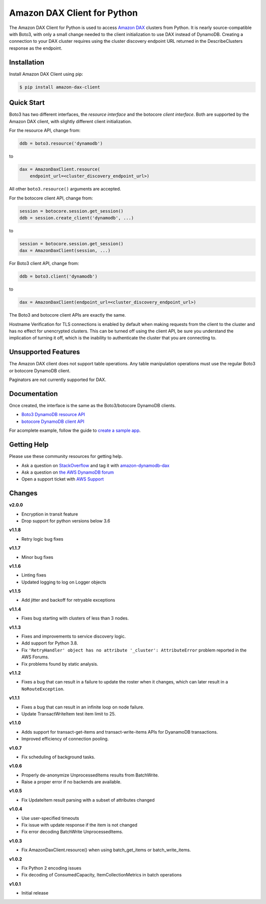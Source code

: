 ============================
Amazon DAX Client for Python
============================

The Amazon DAX Client for Python is used to access `Amazon DAX`_ clusters from
Python. It is nearly source-compatible with Boto3, with only a small change
needed to the client initialization to use DAX instead of DynamoDB.
Creating a connection to your DAX cluster requires using the cluster discovery endpoint URL returned
in the DescribeClusters response as the endpoint.

.. _`Amazon DAX`: https://aws.amazon.com/dynamodb/dax/

Installation
------------
Install Amazon DAX Client using pip:

.. code-block:: sh

    $ pip install amazon-dax-client

Quick Start
-----------
Boto3 has two different interfaces, the *resource interface* and the botocore
*client interface*. Both are supported by the Amazon DAX client, with slightly
different client initialization.

For the resource API, change from:

.. code-block:: python

    ddb = boto3.resource('dynamodb')

to

.. code-block:: python

    dax = AmazonDaxClient.resource(
        endpoint_url=<cluster_discovery_endpoint_url>)

All other ``boto3.resource()`` arguments are accepted.

For the botocore client API, change from:

.. code-block:: python

    session = botocore.session.get_session()
    ddb = session.create_client('dynamodb', ...)

to

.. code-block:: python

    session = botocore.session.get_session()
    dax = AmazonDaxClient(session, ...)

For Boto3 client API, change from:

.. code-block:: python

    ddb = boto3.client('dynamodb')

to

.. code-block:: python

    dax = AmazonDaxClient(endpoint_url=<cluster_discovery_endpoint_url>)

The Boto3 and botocore client APIs are exactly the same.

Hostname Verification for TLS connections is enabled by default when making requests from the client to the cluster
and has no effect for unencrypted clusters. This can be turned off using the client API, be sure you understand the
implication of turning it off, which is the inability to authenticate the cluster that you are connecting to.

Unsupported Features
--------------------
The Amazon DAX client does not support table operations. Any table manipulation
operations must use the regular Boto3 or botocore DynamoDB client.

Paginators are not currently supported for DAX.

Documentation
-------------
Once created, the interface is the same as the Boto3/botocore DynamoDB clients.

* `Boto3 DynamoDB resource API <http://boto3.readthedocs.io/en/latest/reference/services/dynamodb.html>`__
* `botocore DynamoDB client API <http://botocore.readthedocs.io/en/latest/reference/services/dynamodb.html>`__


For acomplete example, follow the guide to `create a sample app`_.

.. _`create a sample app`: https://docs.aws.amazon.com/amazondynamodb/latest/developerguide/DAX.client.sample-app.html

Getting Help
------------
Please use these community resources for getting help.

* Ask a question on `StackOverflow <https://stackoverflow.com/>`__ and tag it with `amazon-dynamodb-dax <https://stackoverflow.com/questions/tagged/amazon-dynamodb-dax>`__
* Ask a question on `the AWS DynamoDB forum <https://forums.aws.amazon.com/forum.jspa?forumID=131&start=0>`__
* Open a support ticket with `AWS Support <https://console.aws.amazon.com/support/home#/>`__


Changes
-------

**v2.0.0**

* Encryption in transit feature
* Drop support for python versions below 3.6

**v1.1.8**

* Retry logic bug fixes

**v1.1.7**

* Minor bug fixes

**v1.1.6**

* Linting fixes
* Updated logging to log on Logger objects

**v1.1.5**

* Add jitter and backoff for retryable exceptions

**v1.1.4**

* Fixes bug starting with clusters of less than 3 nodes.

**v1.1.3**

* Fixes and improvements to service discovery logic.
* Add support for Python 3.8.
* Fix ``'RetryHandler' object has no attribute '_cluster': AttributeError``
  problem reported in the AWS Forums.
* Fix problems found by static analysis.

**v1.1.2**

* Fixes a bug that can result in a failure to update the roster when it
  changes, which can later result in a ``NoRouteException``.

**v1.1.1**

* Fixes a bug that can result in an infinite loop on node failure.
* Update TransactWriteItem test item limit to 25.

**v1.1.0**

* Adds support for transact-get-items and transact-write-items APIs for DyanamoDB transactions.
* Improved efficiency of connection pooling.

**v1.0.7**

* Fix scheduling of background tasks.

**v1.0.6**

* Properly de-anonymize UnprocessedItems results from BatchWrite.
* Raise a proper error if no backends are available.

**v1.0.5**

* Fix UpdateItem result parsing with a subset of attributes changed

**v1.0.4**

* Use user-specified timeouts
* Fix issue with update response if the item is not changed
* Fix error decoding BatchWrite UnprocessedItems.

**v1.0.3**

* Fix AmazonDaxClient.resource() when using batch_get_items or batch_write_items.

**v1.0.2**

* Fix Python 2 encoding issues
* Fix decoding of ConsumedCapacity, ItemCollectionMetrics in batch operations

**v1.0.1**

* Initial release
